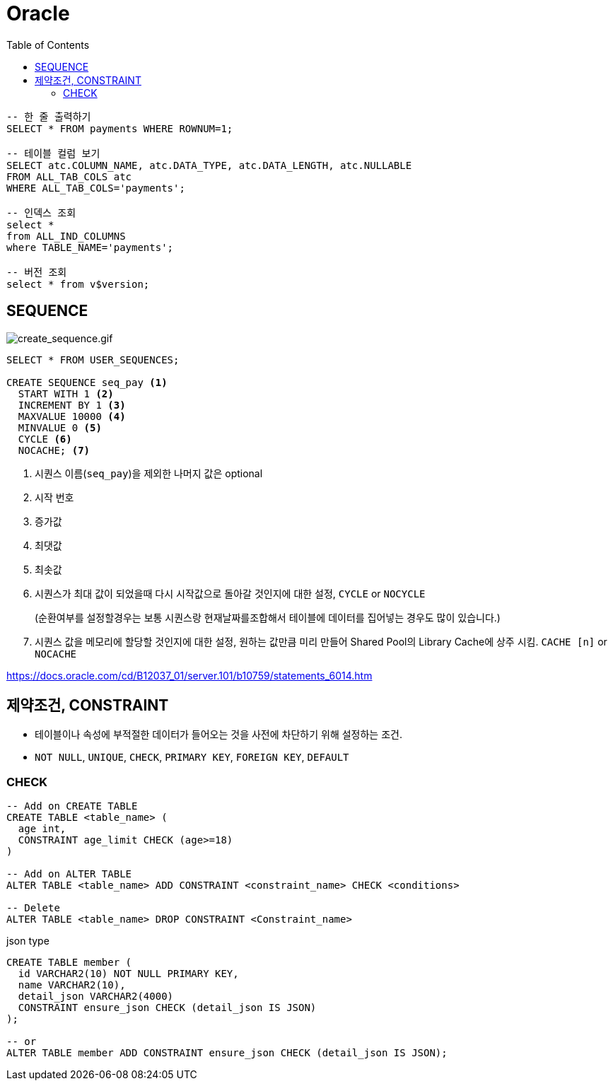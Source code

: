 = Oracle
:toc:

[source, sql]
----
-- 한 줄 출력하기
SELECT * FROM payments WHERE ROWNUM=1;

-- 테이블 컬럼 보기
SELECT atc.COLUMN_NAME, atc.DATA_TYPE, atc.DATA_LENGTH, atc.NULLABLE
FROM ALL_TAB_COLS atc
WHERE ALL_TAB_COLS='payments';

-- 인덱스 조회
select *
from ALL_IND_COLUMNS
where TABLE_NAME='payments';

-- 버전 조회
select * from v$version;
----

== SEQUENCE

image:https://docs.oracle.com/cd/B12037_01/server.101/b10759/create_sequence.gif[create_sequence.gif]

[source, sql]
----
SELECT * FROM USER_SEQUENCES;

CREATE SEQUENCE seq_pay <1>
  START WITH 1 <2>
  INCREMENT BY 1 <3>
  MAXVALUE 10000 <4>
  MINVALUE 0 <5>
  CYCLE <6>
  NOCACHE; <7>
----
<1> 시퀀스 이름(`seq_pay`)을 제외한 나머지 값은 optional
<2> 시작 번호
<3> 증가값
<4> 최댓값
<5> 최솟값
<6> 시퀀스가 최대 값이 되었을때 다시 시작값으로 돌아갈 것인지에 대한 설정, `CYCLE` or `NOCYCLE`
+
(순환여부를 설정할경우는 보통 시퀀스랑 현재날짜를조합해서 테이블에 데이터를 집어넣는 경우도 많이 있습니다.)
<7> 시퀀스 값을 메모리에 할당할 것인지에 대한 설정, 원하는 값만큼 미리 만들어 Shared Pool의 Library Cache에 상주 시킴. `CACHE [n]` or `NOCACHE`

https://docs.oracle.com/cd/B12037_01/server.101/b10759/statements_6014.htm

== 제약조건, CONSTRAINT

* 테이블이나 속성에 부적절한 데이터가 들어오는 것을 사전에 차단하기 위해 설정하는 조건.
* `NOT NULL`, `UNIQUE`, `CHECK`, `PRIMARY KEY`, `FOREIGN KEY`, `DEFAULT`

=== CHECK

[source, sql]
----
-- Add on CREATE TABLE
CREATE TABLE <table_name> (
  age int,
  CONSTRAINT age_limit CHECK (age>=18)
)

-- Add on ALTER TABLE
ALTER TABLE <table_name> ADD CONSTRAINT <constraint_name> CHECK <conditions>

-- Delete
ALTER TABLE <table_name> DROP CONSTRAINT <Constraint_name>
----

[source, sql]
.json type
----
CREATE TABLE member (
  id VARCHAR2(10) NOT NULL PRIMARY KEY,
  name VARCHAR2(10),
  detail_json VARCHAR2(4000)
  CONSTRAINT ensure_json CHECK (detail_json IS JSON)
);

-- or
ALTER TABLE member ADD CONSTRAINT ensure_json CHECK (detail_json IS JSON);
----
